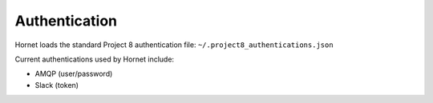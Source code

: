 Authentication
==============

Hornet loads the standard Project 8 authentication file: ``~/.project8_authentications.json``

Current authentications used by Hornet include:

* AMQP (user/password)

* Slack (token)


